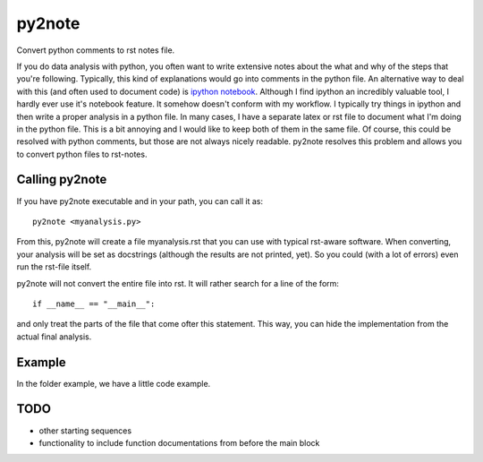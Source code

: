 py2note
=======

Convert python comments to rst notes file.

If you do data analysis with python, you often want to write extensive notes
about the what and why of the steps that you're following. Typically, this kind
of explanations would go into comments in the python file. An alternative way
to deal with this (and often used to document code) is `ipython notebook
<http://ipython.org/>`_. Although I find ipython an incredibly valuable tool, I
hardly ever use it's notebook feature. It somehow doesn't conform with my
workflow. I typically try things in ipython and then write a proper analysis in
a python file. In many cases, I have a separate latex or rst file to document
what I'm doing in the python file. This is a bit annoying and I would like to
keep both of them in the same file. Of course, this could be resolved with
python comments, but those are not always nicely readable. py2note resolves
this problem and allows you to convert python files to rst-notes.

Calling py2note
---------------

If you have py2note executable and in your path, you can call it as::

    py2note <myanalysis.py>

From this, py2note will create a file myanalysis.rst that you can use with
typical rst-aware software. When converting, your analysis will be set as
docstrings (although the results are not printed, yet). So you could (with a
lot of errors) even run the rst-file itself.

py2note will not convert the entire file into rst. It will rather search for a
line of the form::

    if __name__ == "__main__":

and only treat the parts of the file that come ofter this statement. This way,
you can hide the implementation from the actual final analysis.

Example
-------

In the folder example, we have a little code example.

TODO
----

- other starting sequences
- functionality to include function documentations from before the main block
